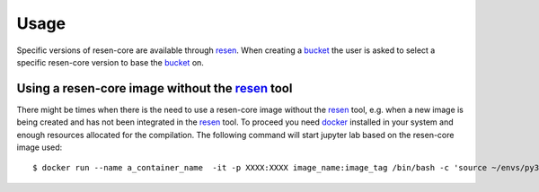 Usage
*****

Specific versions of resen-core are available through `resen`_. When creating a `bucket`_ the user is asked to select a specific resen-core version to base the `bucket`_ on.

Using a resen-core image without the `resen`_ tool
==================================================

There might be times when there is the need to use a resen-core image without the `resen`_ tool, e.g. when a new image is being created and has not been integrated in the `resen`_ tool. To proceed you need `docker`_ installed in your system and enough resources allocated for the compilation. The following command will start jupyter lab based on the resen-core image used::

    $ docker run --name a_container_name  -it -p XXXX:XXXX image_name:image_tag /bin/bash -c 'source ~/envs/py36/bin/activate && jupyter lab --no-browser --ip 0.0.0.0 --port XXXX --NotebookApp.token=qwerqwerqwer --KernelSpecManager.ensure_native_kernel=False'





.. _resen: https://resen.readthedocs.io/en/latest
.. _bucket: https://resen.readthedocs.io/en/latest/usage.html#setup-a-new-bucket
.. _docker: https://www.docker.com
